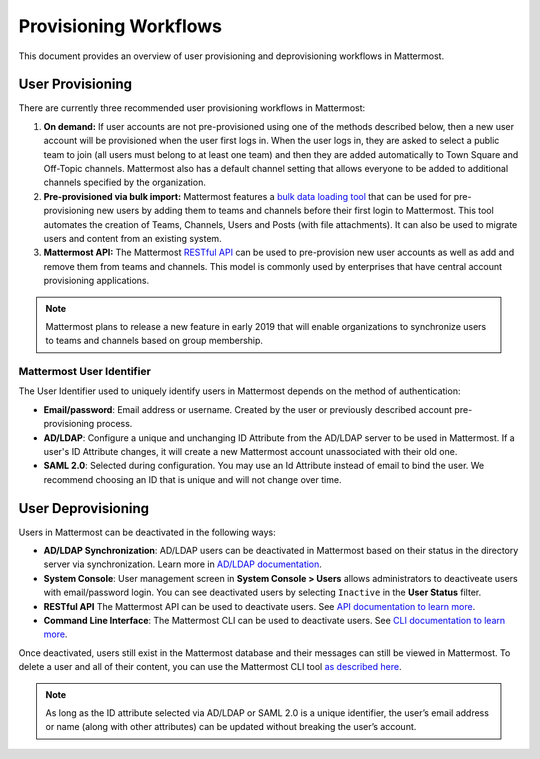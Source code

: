 .. _user-provisoning:

Provisioning Workflows
=====================================

This document provides an overview of user provisioning and deprovisioning workflows in Mattermost.

User Provisioning
--------------------

There are currently three recommended user provisioning workflows in Mattermost:

1. **On demand:** If user accounts are not pre-provisioned using one of the methods described below, then a new user account will be provisioned when the user first logs in. When the user logs in, they are asked to select a public team to join (all users must belong to at least one team) and then they are added automatically to Town Square and Off-Topic channels. Mattermost also has a default channel setting that allows everyone to be added to additional channels specified by the organization.
2. **Pre-provisioned via bulk import:** Mattermost features a `bulk data loading tool <https://docs.mattermost.com/deployment/bulk-loading.html>`__ that can be used for pre-provisioning new users by adding them to teams and channels before their first login to Mattermost. This tool automates the creation of Teams, Channels, Users and Posts (with file attachments). It can also be used to migrate users and content from an existing system.
3. **Mattermost API:** The Mattermost `RESTful API <https://api.mattermost.com>`__ can be used to pre-provision new user accounts as well as add and remove them from teams and channels. This model is commonly used by enterprises that have central account provisioning applications.

.. note::

  Mattermost plans to release a new feature in early 2019 that will enable organizations to synchronize users to teams and channels based on group membership.

Mattermost User Identifier
~~~~~~~~~~~~~~~~~~~~~~~~~~~

The User Identifier used to uniquely identify users in Mattermost depends on the method of authentication:

- **Email/password**: Email address or username. Created by the user or previously described account pre-provisioning process.
- **AD/LDAP**: Configure a unique and unchanging ID Attribute from the AD/LDAP server to be used in Mattermost. If a user's ID Attribute changes, it will create a new Mattermost account unassociated with their old one.
- **SAML 2.0**: Selected during configuration. You may use an Id Attribute instead of email to bind the user. We recommend choosing an ID that is unique and will not change over time.

User Deprovisioning
--------------------

Users in Mattermost can be deactivated in the following ways:

- **AD/LDAP Synchronization**: AD/LDAP users can be deactivated in Mattermost based on their status in the directory server via synchronization. Learn more in `AD/LDAP documentation <https://docs.mattermost.com/deployment/sso-ldap.html#how-does-deactivating-users-work>`__.
- **System Console**: User management screen in **System Console > Users** allows administrators to deactiveate users with email/password login. You can see deactivated users by selecting ``Inactive`` in the **User Status** filter.   
- **RESTful API** The Mattermost API can be used to deactivate users. See `API documentation to learn more <https://api.mattermost.com/#tag/users%2Fpaths%2F~1users~1%7Buser_id%7D%2Fdelete>`__.
- **Command Line Interface**: The Mattermost CLI can be used to deactivate users. See `CLI documentation to learn more <https://docs.mattermost.com/administration/command-line-tools.html#mattermost-user-deactivate>`__.

Once deactivated, users still exist in the Mattermost database and their messages can still be viewed in Mattermost.  To delete a user and all of their content, you can use the Mattermost CLI tool `as described here <https://docs.mattermost.com/administration/command-line-tools.html#mattermost-user-delete>`__.

.. note::

  As long as the ID attribute selected via AD/LDAP or SAML 2.0 is a unique identifier, the user’s email address or name (along with other attributes) can be updated without breaking the user’s account.
